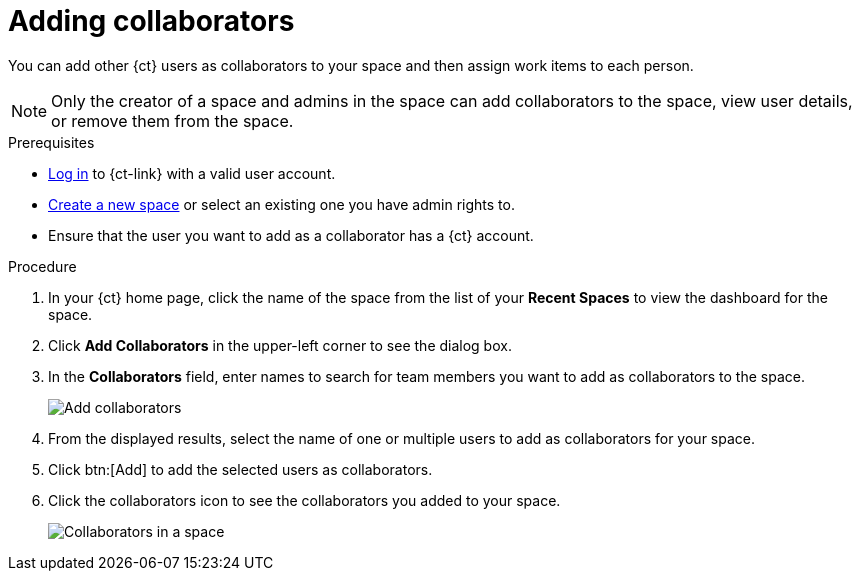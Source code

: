 [id="adding_collaborators"]
= Adding collaborators

You can add other {ct} users as collaborators to your space and then assign work items to each person.

NOTE: Only the creator of a space and admins in the space can add collaborators to the space, view user details, or remove them from the space.

.Prerequisites

* <<logging_into_ct,Log in>> to {ct-link} with a valid user account.
* <<creating_new_space-user-guide,Create a new space>> or select an existing one you have admin rights to.
* Ensure that the user you want to add as a collaborator has a {ct} account.

.Procedure

. In your {ct} home page, click the name of the space from the list of your *Recent Spaces* to view the dashboard for the space.
. Click *Add Collaborators* in the upper-left corner to see the dialog box.
. In the *Collaborators* field, enter names to search for team members you want to add as collaborators to the space.
+
image::add_collaborators.png[Add collaborators]
. From the displayed results, select the name of one or multiple users to add as collaborators for your space.
. Click btn:[Add] to add the selected users as collaborators.
. Click the collaborators icon to see the collaborators you added to your space.
+
image::space_collaborators.png[Collaborators in a space]
